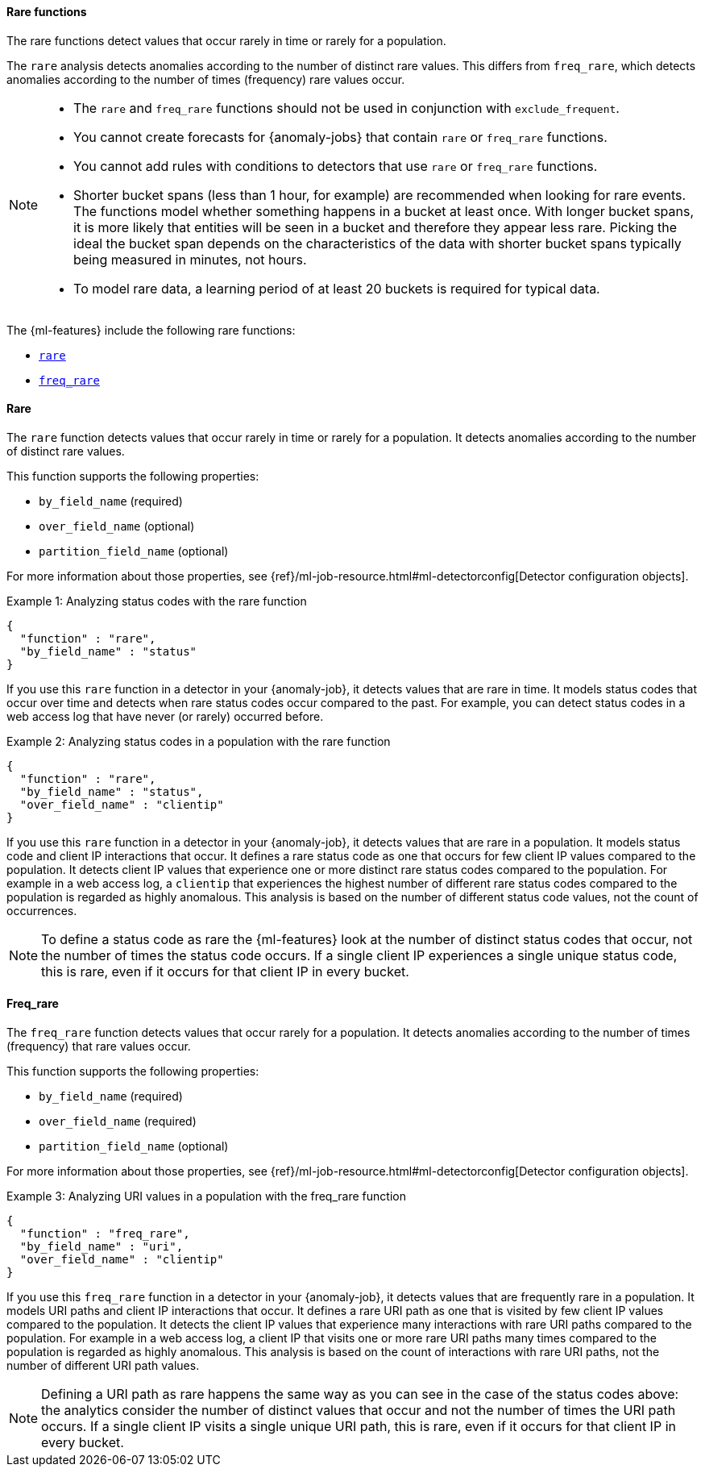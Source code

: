 [role="xpack"]
[[ml-rare-functions]]
==== Rare functions

The rare functions detect values that occur rarely in time or rarely for a
population.

The `rare` analysis detects anomalies according to the number of distinct rare
values. This differs from `freq_rare`, which detects anomalies according to the
number of times (frequency) rare values occur.

[NOTE]
====
* The `rare` and `freq_rare` functions should not be used in conjunction with
`exclude_frequent`.
* You cannot create forecasts for {anomaly-jobs} that contain `rare` or
`freq_rare` functions. 
* You cannot add rules with conditions to detectors that use `rare` or 
`freq_rare` functions. 
* Shorter bucket spans (less than 1 hour, for example) are recommended when
looking for rare events. The functions model whether something happens in a
bucket at least once. With longer bucket spans, it is more likely that
entities will be seen in a bucket and therefore they appear less rare.
Picking the ideal the bucket span depends on the characteristics of the data
with shorter bucket spans typically being measured in minutes, not hours.
* To model rare data, a learning period of at least 20 buckets is required
for typical data.
====

The {ml-features} include the following rare functions:

* <<ml-rare,`rare`>>
* <<ml-freq-rare,`freq_rare`>>


[float]
[[ml-rare]]
==== Rare

The `rare` function detects values that occur rarely in time or rarely for a
population. It detects anomalies according to the number of distinct rare values.

This function supports the following properties:

* `by_field_name` (required)
* `over_field_name` (optional)
* `partition_field_name` (optional)

For more information about those properties, see
{ref}/ml-job-resource.html#ml-detectorconfig[Detector configuration objects].

.Example 1: Analyzing status codes with the rare function
[source,js]
--------------------------------------------------
{
  "function" : "rare",
  "by_field_name" : "status"
}
--------------------------------------------------
// NOTCONSOLE

If you use this `rare` function in a detector in your {anomaly-job}, it detects
values that are rare in time. It models status codes that occur over time and
detects when rare status codes occur compared to the past. For example, you can
detect status codes in a web access log that have never (or rarely) occurred
before.

.Example 2: Analyzing status codes in a population with the rare function
[source,js]
--------------------------------------------------
{
  "function" : "rare",
  "by_field_name" : "status",
  "over_field_name" : "clientip"
}
--------------------------------------------------
// NOTCONSOLE

If you use this `rare` function in a detector in your {anomaly-job}, it detects
values that are rare in a population. It models status code and client IP
interactions that occur. It defines a rare status code as one that occurs for
few client IP values compared to the population. It detects client IP values
that experience one or more distinct rare status codes compared to the
population. For example in a web access log, a `clientip` that experiences the
highest number of different rare status codes compared to the population is
regarded as highly anomalous. This analysis is based on the number of different
status code values, not the count of occurrences.

NOTE: To define a status code as rare the {ml-features} look at the number
of distinct status codes that occur, not the number of times the status code
occurs. If a single client IP experiences a single unique status code, this
is rare, even if it occurs for that client IP in every bucket.

[float]
[[ml-freq-rare]]
==== Freq_rare

The `freq_rare` function detects values that occur rarely for a population.
It detects anomalies according to the number of times (frequency) that rare
values occur.

This function supports the following properties:

* `by_field_name` (required)
* `over_field_name` (required)
* `partition_field_name` (optional)

For more information about those properties, see
{ref}/ml-job-resource.html#ml-detectorconfig[Detector configuration objects].

.Example 3: Analyzing URI values in a population with the freq_rare function
[source,js]
--------------------------------------------------
{
  "function" : "freq_rare",
  "by_field_name" : "uri",
  "over_field_name" : "clientip"
}
--------------------------------------------------
// NOTCONSOLE

If you use this `freq_rare` function in a detector in your {anomaly-job}, it
detects values that are frequently rare in a population. It models URI paths and
client IP interactions that occur. It defines a rare URI path as one that is
visited by few client IP values compared to the population. It detects the
client IP values that experience many interactions with rare URI paths compared
to the population. For example in a web access log, a client IP that visits
one or more rare URI paths many times compared to the population is regarded as
highly anomalous. This analysis is based on the count of interactions with rare
URI paths, not the number of different URI path values.


NOTE: Defining a URI path as rare happens the same way as you can see in the 
case of the status codes above: the analytics consider the number of distinct 
values that occur and not the number of times the URI path occurs. If a single 
client IP visits a single unique URI path, this is rare, even if it
occurs for that client IP in every bucket.
